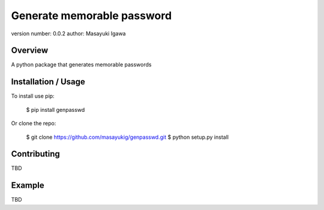Generate memorable password
===========================

version number: 0.0.2
author: Masayuki Igawa

Overview
--------

A python package that generates memorable passwords

Installation / Usage
--------------------

To install use pip:

    $ pip install genpasswd


Or clone the repo:

    $ git clone https://github.com/masayukig/genpasswd.git
    $ python setup.py install

Contributing
------------

TBD

Example
-------

TBD
